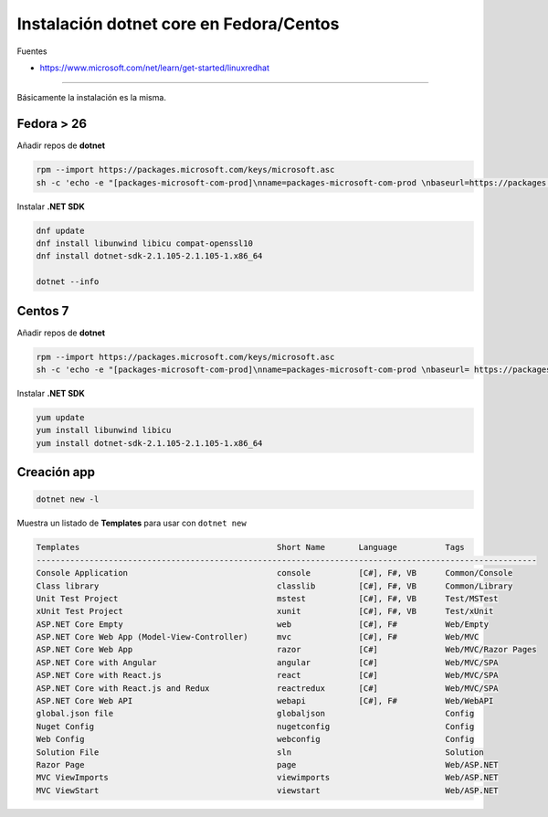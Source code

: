 .. _reference-linux-dotnet-instalacion_fedora_centos:

########################################
Instalación dotnet core en Fedora/Centos
########################################

Fuentes

* https://www.microsoft.com/net/learn/get-started/linuxredhat

----

Básicamente la instalación es la misma.

Fedora > 26
===========

Añadir repos de **dotnet**

.. code-block:: bash

    rpm --import https://packages.microsoft.com/keys/microsoft.asc
    sh -c 'echo -e "[packages-microsoft-com-prod]\nname=packages-microsoft-com-prod \nbaseurl=https://packages.microsoft.com/yumrepos/microsoft-rhel7.3-prod\nenabled=1\ngpgcheck=1\ngpgkey=https://packages.microsoft.com/keys/microsoft.asc" > /etc/yum.repos.d/dotnetdev.repo'


Instalar **.NET SDK**

.. code-block:: bash

    dnf update
    dnf install libunwind libicu compat-openssl10
    dnf install dotnet-sdk-2.1.105-2.1.105-1.x86_64

    dotnet --info

Centos 7
========

Añadir repos de **dotnet**

.. code-block:: bash

    rpm --import https://packages.microsoft.com/keys/microsoft.asc
    sh -c 'echo -e "[packages-microsoft-com-prod]\nname=packages-microsoft-com-prod \nbaseurl= https://packages.microsoft.com/yumrepos/microsoft-rhel7.3-prod\nenabled=1\ngpgcheck=1\ngpgkey=https://packages.microsoft.com/keys/microsoft.asc" > /etc/yum.repos.d/dotnetdev.repo'

Instalar **.NET SDK**

.. code-block:: bash

    yum update
    yum install libunwind libicu
    yum install dotnet-sdk-2.1.105-2.1.105-1.x86_64

Creación app
============

.. code-block:: bash

    dotnet new -l

Muestra un listado de **Templates** para usar con ``dotnet new``

.. code-block:: bash

    Templates                                         Short Name       Language          Tags
    --------------------------------------------------------------------------------------------------------
    Console Application                               console          [C#], F#, VB      Common/Console
    Class library                                     classlib         [C#], F#, VB      Common/Library
    Unit Test Project                                 mstest           [C#], F#, VB      Test/MSTest
    xUnit Test Project                                xunit            [C#], F#, VB      Test/xUnit
    ASP.NET Core Empty                                web              [C#], F#          Web/Empty
    ASP.NET Core Web App (Model-View-Controller)      mvc              [C#], F#          Web/MVC
    ASP.NET Core Web App                              razor            [C#]              Web/MVC/Razor Pages
    ASP.NET Core with Angular                         angular          [C#]              Web/MVC/SPA
    ASP.NET Core with React.js                        react            [C#]              Web/MVC/SPA
    ASP.NET Core with React.js and Redux              reactredux       [C#]              Web/MVC/SPA
    ASP.NET Core Web API                              webapi           [C#], F#          Web/WebAPI
    global.json file                                  globaljson                         Config
    Nuget Config                                      nugetconfig                        Config
    Web Config                                        webconfig                          Config
    Solution File                                     sln                                Solution
    Razor Page                                        page                               Web/ASP.NET
    MVC ViewImports                                   viewimports                        Web/ASP.NET
    MVC ViewStart                                     viewstart                          Web/ASP.NET
